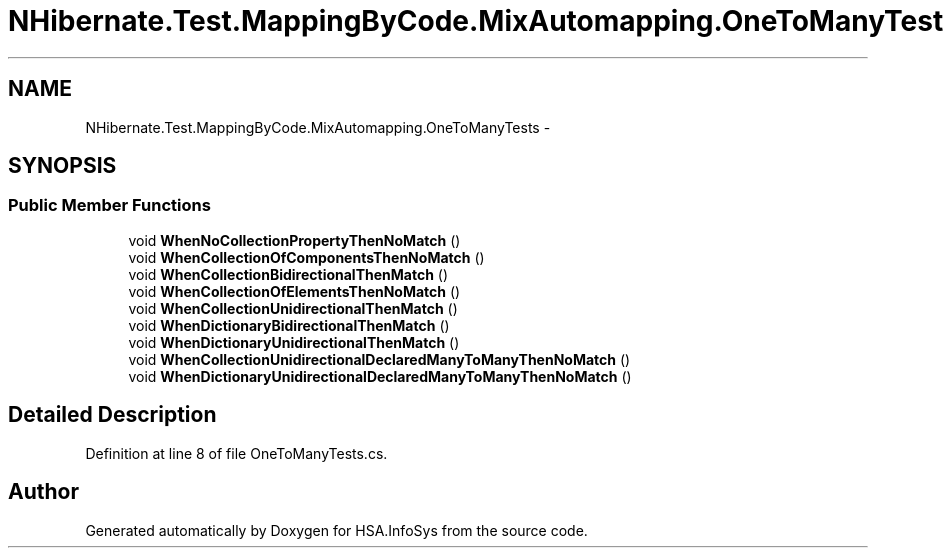 .TH "NHibernate.Test.MappingByCode.MixAutomapping.OneToManyTests" 3 "Fri Jul 5 2013" "Version 1.0" "HSA.InfoSys" \" -*- nroff -*-
.ad l
.nh
.SH NAME
NHibernate.Test.MappingByCode.MixAutomapping.OneToManyTests \- 
.SH SYNOPSIS
.br
.PP
.SS "Public Member Functions"

.in +1c
.ti -1c
.RI "void \fBWhenNoCollectionPropertyThenNoMatch\fP ()"
.br
.ti -1c
.RI "void \fBWhenCollectionOfComponentsThenNoMatch\fP ()"
.br
.ti -1c
.RI "void \fBWhenCollectionBidirectionalThenMatch\fP ()"
.br
.ti -1c
.RI "void \fBWhenCollectionOfElementsThenNoMatch\fP ()"
.br
.ti -1c
.RI "void \fBWhenCollectionUnidirectionalThenMatch\fP ()"
.br
.ti -1c
.RI "void \fBWhenDictionaryBidirectionalThenMatch\fP ()"
.br
.ti -1c
.RI "void \fBWhenDictionaryUnidirectionalThenMatch\fP ()"
.br
.ti -1c
.RI "void \fBWhenCollectionUnidirectionalDeclaredManyToManyThenNoMatch\fP ()"
.br
.ti -1c
.RI "void \fBWhenDictionaryUnidirectionalDeclaredManyToManyThenNoMatch\fP ()"
.br
.in -1c
.SH "Detailed Description"
.PP 
Definition at line 8 of file OneToManyTests\&.cs\&.

.SH "Author"
.PP 
Generated automatically by Doxygen for HSA\&.InfoSys from the source code\&.

